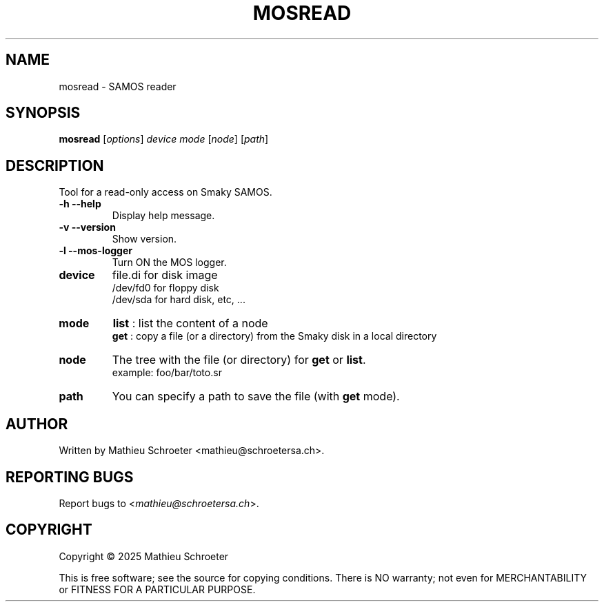 .\"
.TH "MOSREAD" "1" "January 2025" "mosread" "User Commands"
.SH "NAME"
mosread \- SAMOS reader
.SH "SYNOPSIS"
.B mosread
[\fIoptions\fR] \fIdevice mode \fR[\fInode\fR] [\fIpath\fR]
.SH "DESCRIPTION"
Tool for a read\-only access on Smaky SAMOS.
.TP
\fB\-h\fR \fB\-\-help\fR
Display help message.
.TP
\fB\-v\fR \fB\-\-version\fR
Show version.
.TP
\fB\-l\fR \fB\-\-mos\-logger\fR
Turn ON the MOS logger.
.TP
\fBdevice\fR
file.di for disk image
.br
/dev/fd0 for floppy disk
.br
/dev/sda for hard disk, etc, ...
.TP
\fBmode\fR
\fBlist\fR : list the content of a node
.br
\fBget\fR  : copy a file (or a directory) from the Smaky disk in a local directory
.TP
\fBnode\fR
The tree with the file (or directory) for \fBget\fR or \fBlist\fR.
.br
example: foo/bar/toto.sr
.TP
\fBpath\fR
You can specify a path to save the file (with \fBget\fR mode).
.SH "AUTHOR"
Written by Mathieu Schroeter <mathieu@schroetersa.ch>.
.SH "REPORTING BUGS"
Report bugs to <\fImathieu@schroetersa.ch\fP>.
.SH "COPYRIGHT"
Copyright \(co 2025 Mathieu Schroeter

This is free software; see the source for copying conditions.  There is NO
warranty; not even for MERCHANTABILITY or FITNESS FOR A PARTICULAR PURPOSE.

